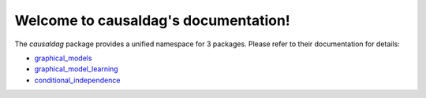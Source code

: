 .. causaldag documentation master file, created by
   sphinx-quickstart on Fri Feb  8 15:19:11 2019.
   You can adapt this file completely to your liking, but it should at least
   contain the root `toctree` directive.

Welcome to causaldag's documentation!
=====================================

The `causaldag` package provides a unified namespace for 3 packages. Please refer to their documentation for details:

.. _graphical_models: https://graphical-models.readthedocs.io/en/latest/
.. _graphical_model_learning: https://graphical-model-learning.readthedocs.io/en/latest/
.. _conditional_independence: https://conditional-independence.readthedocs.io/en/latest/


- graphical_models_
- graphical_model_learning_
- conditional_independence_
